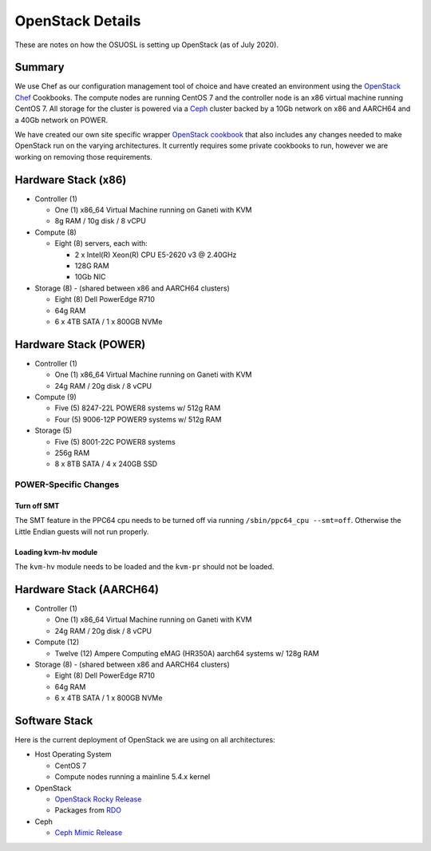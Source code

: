 .. _openstack-details:

OpenStack Details
=================

These are notes on how the OSUOSL is setting up OpenStack (as of July 2020).

Summary
-------

We use Chef as our configuration management tool of choice and have created an environment using the `OpenStack Chef`_
Cookbooks. The compute nodes are running CentOS 7 and the controller node is an x86 virtual machine running CentOS 7.
All storage for the cluster is powered via a `Ceph`_ cluster backed by a 10Gb network on x86 and AARCH64 and a 40Gb 
network on POWER.

We have created our own site specific wrapper `OpenStack cookbook`_ that also includes any changes needed to make
OpenStack run on the varying architectures. It currently requires some private cookbooks to run, however we are
working on removing those requirements.

.. _OpenStack Chef: https://docs.openstack.org/openstack-chef/latest/
.. _OpenStack cookbook: https://github.com/osuosl-cookbooks/osl-openstack
.. _Ceph: https://ceph.com/

Hardware Stack (x86)
--------------------

- Controller (1)

  - One (1) x86_64 Virtual Machine running on Ganeti with KVM
  - 8g RAM / 10g disk / 8 vCPU

- Compute (8)

  - Eight (8) servers, each with:

    - 2 x Intel(R) Xeon(R) CPU E5-2620 v3 @ 2.40GHz
    - 128G RAM
    - 10Gb NIC

- Storage (8) - (shared between x86 and AARCH64 clusters)

  - Eight (8) Dell PowerEdge R710
  - 64g RAM
  - 6 x 4TB SATA / 1 x 800GB NVMe

Hardware Stack (POWER)
----------------------

- Controller (1)

  - One (1) x86_64 Virtual Machine running on Ganeti with KVM
  - 24g RAM / 20g disk / 8 vCPU

- Compute (9)

  - Five (5) 8247-22L POWER8 systems w/ 512g RAM
  - Four (5) 9006-12P POWER9 systems w/ 512g RAM

- Storage (5)

  - Five (5) 8001-22C POWER8 systems
  - 256g RAM
  - 8 x 8TB SATA / 4 x 240GB SSD

POWER-Specific Changes
^^^^^^^^^^^^^^^^^^^^^^

Turn off SMT
""""""""""""

The SMT feature in the PPC64 cpu needs to be turned off via running ``/sbin/ppc64_cpu --smt=off``. Otherwise the Little
Endian guests will not run properly.

Loading kvm-hv module
"""""""""""""""""""""

The ``kvm-hv`` module needs to be loaded and the ``kvm-pr`` should not be loaded.

Hardware Stack (AARCH64)
------------------------

- Controller (1)

  - One (1) x86_64 Virtual Machine running on Ganeti with KVM
  - 24g RAM / 20g disk / 8 vCPU

- Compute (12)

  - Twelve (12) Ampere Computing eMAG (HR350A) aarch64 systems w/ 128g RAM

- Storage (8) - (shared between x86 and AARCH64 clusters)

  - Eight (8) Dell PowerEdge R710
  - 64g RAM
  - 6 x 4TB SATA / 1 x 800GB NVMe

Software Stack
--------------

Here is the current deployment of OpenStack we are using on all architectures:

- Host Operating System

  - CentOS 7
  - Compute nodes running a mainline 5.4.x kernel

- OpenStack

  - `OpenStack Rocky Release`_
  - Packages from `RDO`_

- Ceph

  - `Ceph Mimic Release`_

.. _OpenStack Rocky Release: https://releases.openstack.org/rocky/highlights.html
.. _RDO: https://www.rdoproject.org
.. _Ceph Mimic Release: https://ceph.com/releases/v13-2-0-mimic-released/
